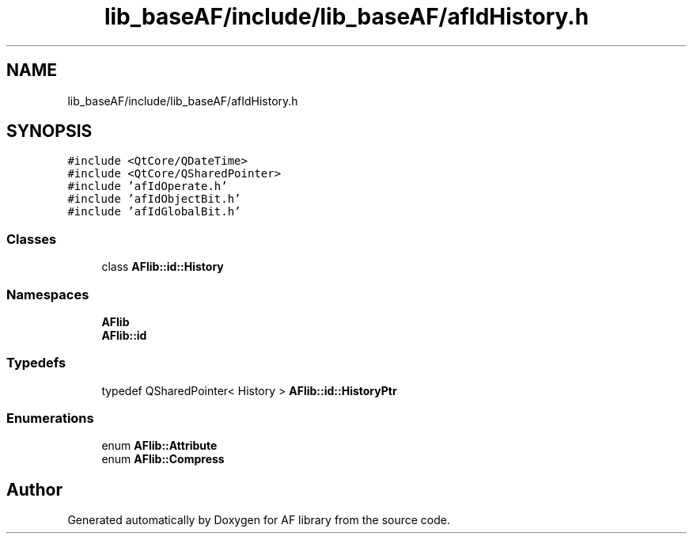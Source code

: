 .TH "lib_baseAF/include/lib_baseAF/afIdHistory.h" 3 "Fri Mar 26 2021" "AF library" \" -*- nroff -*-
.ad l
.nh
.SH NAME
lib_baseAF/include/lib_baseAF/afIdHistory.h
.SH SYNOPSIS
.br
.PP
\fC#include <QtCore/QDateTime>\fP
.br
\fC#include <QtCore/QSharedPointer>\fP
.br
\fC#include 'afIdOperate\&.h'\fP
.br
\fC#include 'afIdObjectBit\&.h'\fP
.br
\fC#include 'afIdGlobalBit\&.h'\fP
.br

.SS "Classes"

.in +1c
.ti -1c
.RI "class \fBAFlib::id::History\fP"
.br
.in -1c
.SS "Namespaces"

.in +1c
.ti -1c
.RI " \fBAFlib\fP"
.br
.ti -1c
.RI " \fBAFlib::id\fP"
.br
.in -1c
.SS "Typedefs"

.in +1c
.ti -1c
.RI "typedef QSharedPointer< History > \fBAFlib::id::HistoryPtr\fP"
.br
.in -1c
.SS "Enumerations"

.in +1c
.ti -1c
.RI "enum \fBAFlib::Attribute\fP "
.br
.ti -1c
.RI "enum \fBAFlib::Compress\fP "
.br
.in -1c
.SH "Author"
.PP 
Generated automatically by Doxygen for AF library from the source code\&.

